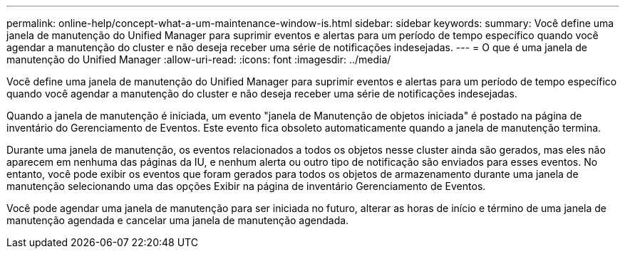 ---
permalink: online-help/concept-what-a-um-maintenance-window-is.html 
sidebar: sidebar 
keywords:  
summary: Você define uma janela de manutenção do Unified Manager para suprimir eventos e alertas para um período de tempo específico quando você agendar a manutenção do cluster e não deseja receber uma série de notificações indesejadas. 
---
= O que é uma janela de manutenção do Unified Manager
:allow-uri-read: 
:icons: font
:imagesdir: ../media/


[role="lead"]
Você define uma janela de manutenção do Unified Manager para suprimir eventos e alertas para um período de tempo específico quando você agendar a manutenção do cluster e não deseja receber uma série de notificações indesejadas.

Quando a janela de manutenção é iniciada, um evento "janela de Manutenção de objetos iniciada" é postado na página de inventário do Gerenciamento de Eventos. Este evento fica obsoleto automaticamente quando a janela de manutenção termina.

Durante uma janela de manutenção, os eventos relacionados a todos os objetos nesse cluster ainda são gerados, mas eles não aparecem em nenhuma das páginas da IU, e nenhum alerta ou outro tipo de notificação são enviados para esses eventos. No entanto, você pode exibir os eventos que foram gerados para todos os objetos de armazenamento durante uma janela de manutenção selecionando uma das opções Exibir na página de inventário Gerenciamento de Eventos.

Você pode agendar uma janela de manutenção para ser iniciada no futuro, alterar as horas de início e término de uma janela de manutenção agendada e cancelar uma janela de manutenção agendada.
